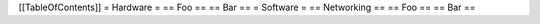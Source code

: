 [[TableOfContents]]
= Hardware =
== Foo ==
== Bar ==
= Software =
== Networking ==
== Foo ==
== Bar ==
